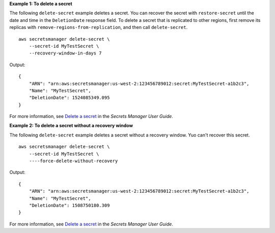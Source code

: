 **Example 1: To delete a secret**

The following ``delete-secret`` example deletes a secret. You can recover the secret with ``restore-secret`` until the date and time in the ``DeletionDate`` response field. To delete a secret that is replicated to other regions, first remove its replicas with ``remove-regions-from-replication``, and then call ``delete-secret``. ::

    aws secretsmanager delete-secret \
        --secret-id MyTestSecret \
        --recovery-window-in-days 7

Output::

    {
        "ARN": "arn:aws:secretsmanager:us-west-2:123456789012:secret:MyTestSecret-a1b2c3",
        "Name": "MyTestSecret",
        "DeletionDate": 1524085349.095
    }

For more information, see `Delete a secret <https://docs.aws.amazon.com/secretsmanager/latest/userguide/manage_delete-secret.html>`__ in the *Secrets Manager User Guide*.

**Example 2: To delete a secret without a recovery window**

The following ``delete-secret`` example deletes a secret without a recovery window. Yuo can't recover this secret. ::

    aws secretsmanager delete-secret \
        --secret-id MyTestSecret \
        ----force-delete-without-recovery

Output::

    {
        "ARN": "arn:aws:secretsmanager:us-west-2:123456789012:secret:MyTestSecret-a1b2c3",
        "Name": "MyTestSecret",
        "DeletionDate": 1508750180.309
    }

For more information, see `Delete a secret <https://docs.aws.amazon.com/secretsmanager/latest/userguide/manage_delete-secret.html>`__ in the *Secrets Manager User Guide*.
